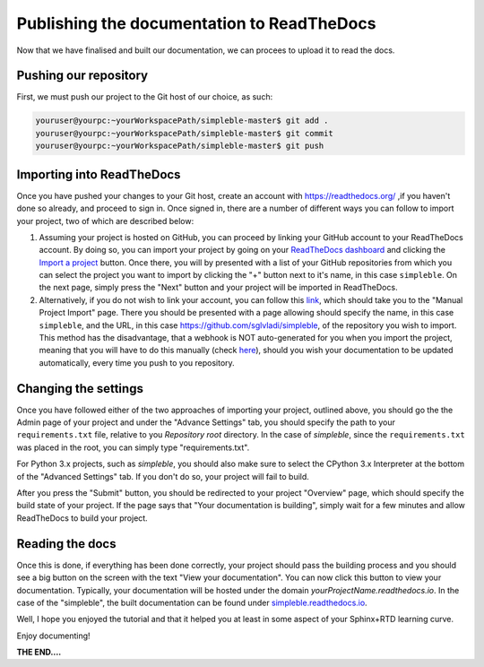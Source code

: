 Publishing the documentation to ReadTheDocs
===========================================

Now that we have finalised and built our documentation, we can procees to upload it to read the docs.

Pushing our repository
**********************

First, we must push our project to the Git host of our choice, as such:

.. code-block:: bash

    youruser@yourpc:~yourWorkspacePath/simpleble-master$ git add .
    youruser@yourpc:~yourWorkspacePath/simpleble-master$ git commit
    youruser@yourpc:~yourWorkspacePath/simpleble-master$ git push

Importing into ReadTheDocs
**************************

Once you have pushed your changes to your Git host, create an account with `<https://readthedocs.org/>`_ ,if you haven't done so already, and proceed to sign in. Once signed in, there are a number of different ways you can follow to import your project, two of which are described below:

1. Assuming your project is hosted on GitHub, you can proceed by linking your GitHub account to your ReadTheDocs account. By doing so, you can import your project by going on your `ReadTheDocs dashboard <https://readthedocs.org/dashboard/>`_ and clicking the `Import a project <https://readthedocs.org/dashboard/import/?>`_ button. Once there, you will by presented with a list of your GitHub repositories from which you can select the project you want to import by clicking the "+" button next to it's name, in this case ``simpleble``. On the next page, simply press the "Next" button and your project will be imported in ReadTheDocs. 

2. Alternatively, if you do not wish to link your account, you can follow this `link <https://readthedocs.org/dashboard/import/manual/?>`_, which should take you to the "Manual Project Import" page. There you should be presented with a page allowing should specify the name, in this case ``simpleble``, and the URL, in this case `<https://github.com/sglvladi/simpleble>`_, of the repository you wish to import. This method has the disadvantage, that a webhook is NOT auto-generated for you when you import the project, meaning that you will have to do this manually (check `here <http://docs.readthedocs.io/en/latest/webhooks.html>`_), should you wish your documentation to be updated automatically, every time you push to you repository.

Changing the settings
*********************

Once you have followed either of the two approaches of importing your project, outlined above, you should go the the Admin page of your project and under the "Advance Settings" tab, you should specify the path to your ``requirements.txt`` file, relative to you `Repository root` directory. In the case of `simpleble`, since the ``requirements.txt`` was placed in the root, you can simply type "requirements.txt". 

For Python 3.x projects, such as `simpleble`, you should also make sure to select the CPython 3.x Interpreter at the bottom of the "Advanced Settings" tab. If you don't do so, your project will fail to build.

After you press the "Submit" button, you should be redirected to your project "Overview" page, which should specify the build state of your project. If the page says that "Your documentation is building", simply wait for a few minutes and allow ReadTheDocs to build your project. 


Reading the docs
****************
Once this is done, if everything has been done correctly, your project should pass the building process and you should see a big button on the screen with the text "View your documentation". You can now click this button to view your documentation. Typically, your documentation will be hosted under the domain `yourProjectName.readthedocs.io`. In the case of the "simpleble", the built documentation can be found under `<simpleble.readthedocs.io>`_.  

Well, I hope you enjoyed the tutorial and that it helped you at least in some aspect of your Sphinx+RTD learning curve. 

Enjoy documenting!

**THE END....** 